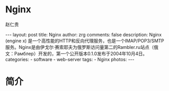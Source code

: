 #+TITLE:     Nginx
#+AUTHOR:    赵仁贵
#+EMAIL:     zrg1390556487@gmail.com
#+LANGUAGE:  cn
#+OPTIONS:   H:3 num:t toc:nil \n:nil @:t ::t |:t ^:nil -:t f:t *:t <:t
#+OPTIONS:   TeX:t LaTeX:t skip:nil d:nil todo:t pri:nil tags:not-in-toc
#+INFOJS_OPT: view:plain toc:t ltoc:t mouse:underline buttons:0 path:http://cs3$
#+HTML_HEAD: <link rel="stylesheet" type="text/css" href="http://cs3.swfu.edu.c$
#+HTML_HEAD_EXTRA: <style>body {font-size:14pt} code {font-weight:bold;font-siz$
#+EXPORT_SELECT_TAGS: export
#+EXPORT_EXCLUDE_TAGS: noexport
#+LINK_UP:
#+LINK_HOME:
#+XSLT:

#+BEGIN_EXPORT HTML
---
layout: post
title: Nginx
author: zrg
comments: false
description: Nginx (engine x) 是一个高性能的HTTP和反向代理服务，也是一个IMAP/POP3/SMTP服务。Nginx是由伊戈尔·赛索耶夫为俄罗斯访问量第二的Rambler.ru站点（俄文：Рамблер）开发的，第一个公开版本0.1.0发布于2004年10月4日。
categories:
- software
- web-server
tags:
- Nginx
photos:
---
#+END_EXPORT

# (setq org-export-html-use-infojs nil)
# (setq org-export-html-style nil)

* 简介

